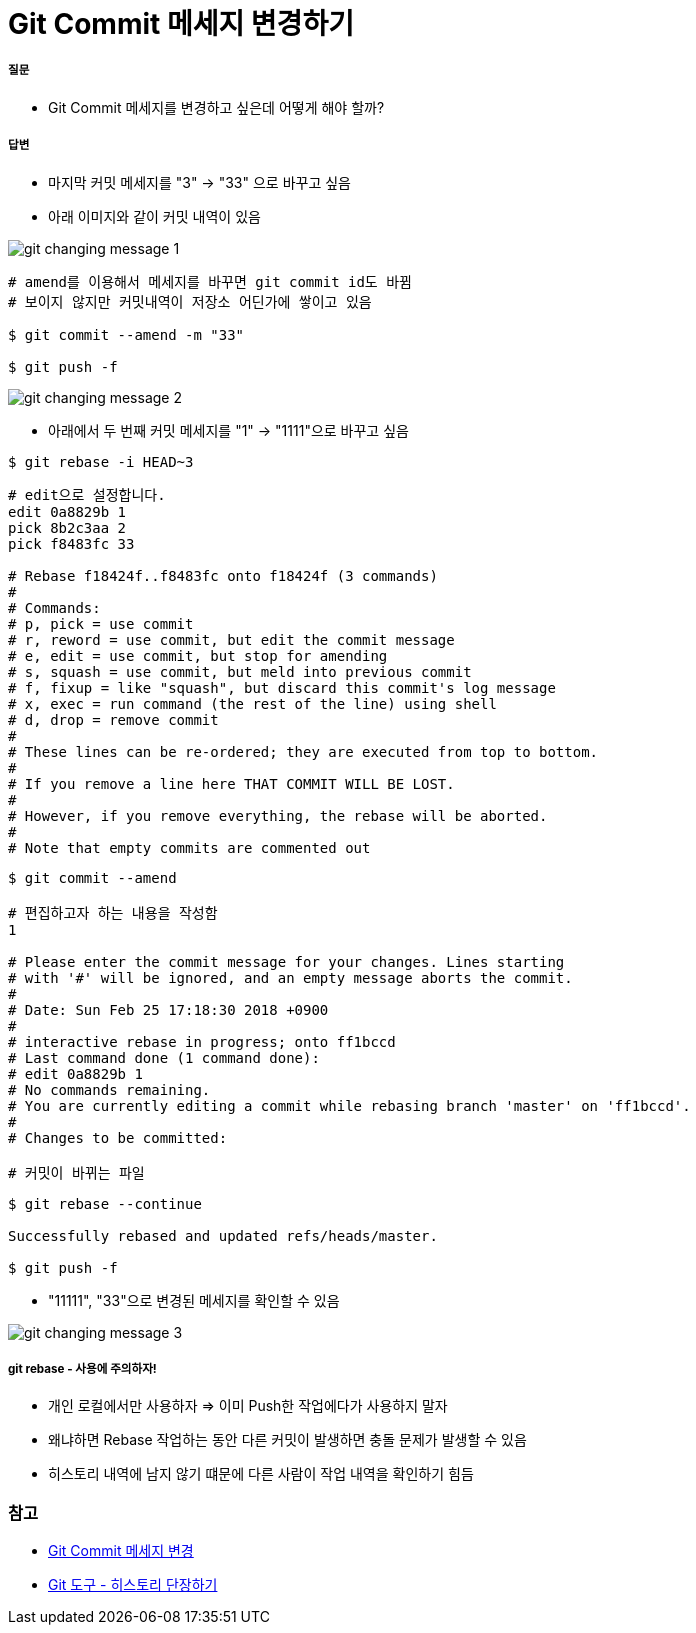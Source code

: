 = Git Commit 메세지 변경하기

===== 질문
* Git Commit 메세지를 변경하고 싶은데 어떻게 해야 할까?

===== 답변
* 마지막 커밋 메세지를 "3" -> "33" 으로 바꾸고 싶음
* 아래 이미지와 같이 커밋 내역이 있음

image::./image/git-changing-message-1.png[]

[source, bash]
----
# amend를 이용해서 메세지를 바꾸면 git commit id도 바뀜
# 보이지 않지만 커밋내역이 저장소 어딘가에 쌓이고 있음

$ git commit --amend -m "33"

$ git push -f
----

image::./image/git-changing-message-2.png[]

* 아래에서 두 번째 커밋 메세지를 "1" -> "1111"으로 바꾸고 싶음

[source, bash]
----
$ git rebase -i HEAD~3
----

[source, bash]
----
# edit으로 설정합니다.
edit 0a8829b 1
pick 8b2c3aa 2
pick f8483fc 33

# Rebase f18424f..f8483fc onto f18424f (3 commands)
#
# Commands:
# p, pick = use commit
# r, reword = use commit, but edit the commit message
# e, edit = use commit, but stop for amending
# s, squash = use commit, but meld into previous commit
# f, fixup = like "squash", but discard this commit's log message
# x, exec = run command (the rest of the line) using shell
# d, drop = remove commit
#
# These lines can be re-ordered; they are executed from top to bottom.
#
# If you remove a line here THAT COMMIT WILL BE LOST.
#
# However, if you remove everything, the rebase will be aborted.
#
# Note that empty commits are commented out
----

[source, bash]
----
$ git commit --amend 

# 편집하고자 하는 내용을 작성함
1 

# Please enter the commit message for your changes. Lines starting  
# with '#' will be ignored, and an empty message aborts the commit.  
#  
# Date: Sun Feb 25 17:18:30 2018 +0900  
#  
# interactive rebase in progress; onto ff1bccd  
# Last command done (1 command done):  
# edit 0a8829b 1
# No commands remaining.  
# You are currently editing a commit while rebasing branch 'master' on 'ff1bccd'.  
#  
# Changes to be committed:  

# 커밋이 바뀌는 파일
----

[source, bash]
----
$ git rebase --continue

Successfully rebased and updated refs/heads/master.

$ git push -f
----

* "11111", "33"으로 변경된 메세지를 확인할 수 있음

image::./image/git-changing-message-3.png[]

===== git rebase - 사용에 주의하자!
* 개인 로컬에서만 사용하자 => 이미 Push한 작업에다가 사용하지 말자
* 왜냐하면 Rebase 작업하는 동안 다른 커밋이 발생하면 충돌 문제가 발생할 수 있음
* 히스토리 내역에 남지 않기 떄문에 다른 사람이 작업 내역을 확인하기 힘듬

=== 참고
* https://help.github.com/articles/changing-a-commit-message/[Git Commit 메세지 변경]
* https://git-scm.com/book/ko/v1/Git-%EB%8F%84%EA%B5%AC-%ED%9E%88%EC%8A%A4%ED%86%A0%EB%A6%AC-%EB%8B%A8%EC%9E%A5%ED%95%98%EA%B8%B0[Git 도구 - 히스토리 단장하기]